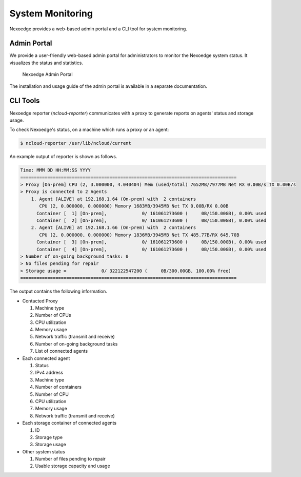 System Monitoring
=================

Nexoedge provides a web-based admin portal and a CLI tool for system monitoring.

Admin Portal
++++++++++++

We provide a user-friendly web-based admin portal for administrators to monitor the Nexoedge system status. It visualizes the status and statistics.

.. figure:: figs/admin-portal.png
   :width: 500
   :name: admin-portal

   Nexoedge Admin Portal

The installation and usage guide of the admin portal is available in a separate documentation.

CLI Tools
+++++++++

Nexoedge reporter (`ncloud-reporter`) communicates with a proxy to generate reports on agents' status and storage usage.

To check Nexoedge's status, on a machine which runs a proxy or an agent:

.. code-block:: bash

   $ ncloud-reporter /usr/lib/ncloud/current

An example output of reporter is shown as follows.

.. code-block::

   Time: MMM DD HH:MM:SS YYYY 
   ================================================================================
   > Proxy [On-prem] CPU (2, 3.000000, 4.040404) Mem (used/total) 7652MB/7977MB Net RX 0.00B/s TX 0.00B/s
   > Proxy is connected to 2 Agents
       1. Agent [ALIVE] at 192.168.1.64 (On-prem) with  2 containers
          CPU (2, 0.000000, 0.000000) Memory 1683MB/3945MB Net TX 0.00B/RX 0.00B
         Container [  1] [On-prem],             0/ 161061273600 (     0B/150.00GB), 0.00% used
         Container [  2] [On-prem],             0/ 161061273600 (     0B/150.00GB), 0.00% used
       2. Agent [ALIVE] at 192.168.1.66 (On-prem) with  2 containers
          CPU (2, 0.000000, 0.000000) Memory 1836MB/3945MB Net TX 485.77B/RX 645.70B
         Container [  3] [On-prem],             0/ 161061273600 (     0B/150.00GB), 0.00% used
         Container [  4] [On-prem],             0/ 161061273600 (     0B/150.00GB), 0.00% used
   > Number of on-going background tasks: 0
   > No files pending for repair
   > Storage usage =             0/ 322122547200 (     0B/300.00GB, 100.00% free)
   ================================================================================

The output contains the following information.

- Contacted Proxy

  #. Machine type
  #. Number of CPUs
  #. CPU utilization
  #. Memory usage
  #. Network traffic (transmit and receive)
  #. Number of on-going background tasks
  #. List of connected agents 

- Each connected agent

  #. Status
  #. IPv4 address
  #. Machine type
  #. Number of containers
  #. Number of CPU
  #. CPU utilization
  #. Memory usage
  #. Network traffic (transmit and receive)

- Each storage container of connected agents

  #. ID
  #. Storage type
  #. Storage usage

- Other system status

  #. Number of files pending to repair
  #. Usable storage capacity and usage
